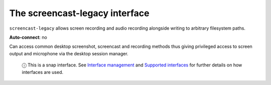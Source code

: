 .. 13097.md

.. \_the-screencast-legacy-interface:

The screencast-legacy interface
===============================

``screencast-legacy`` allows screen recording and audio recording alongside writing to arbitrary filesystem paths.

**Auto-connect**: no

Can access common desktop screenshot, screencast and recording methods thus giving privileged access to screen output and microphone via the desktop session manager.

   ⓘ This is a snap interface. See `Interface management <interface-management.md>`__ and `Supported interfaces <supported-interfaces.md>`__ for further details on how interfaces are used.
